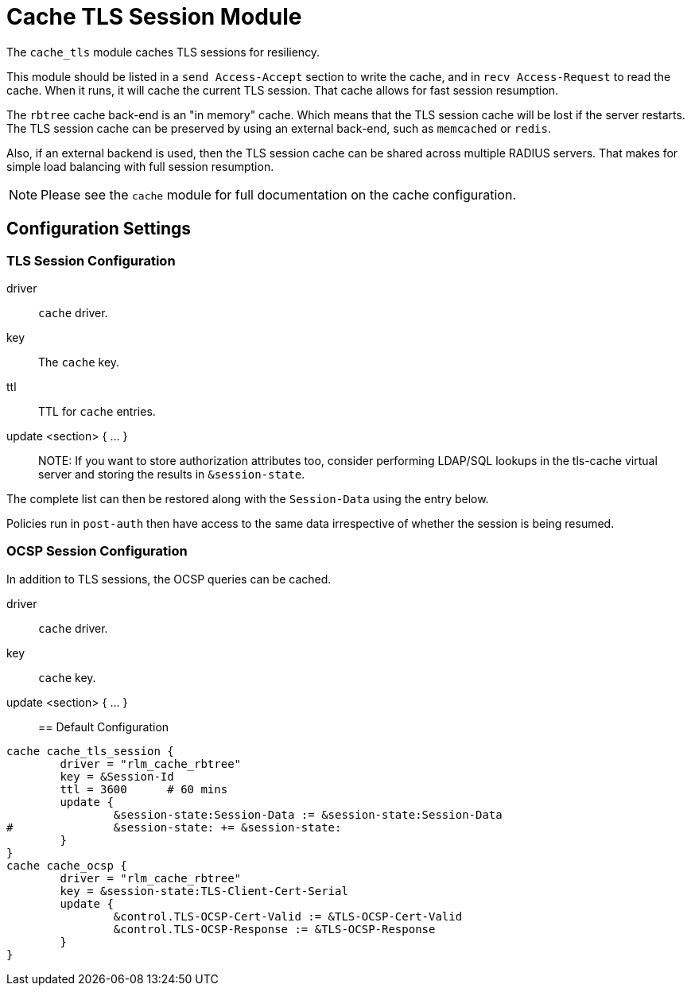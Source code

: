 



= Cache TLS Session Module

The `cache_tls` module caches TLS sessions for resiliency.

This module should be listed in a `send Access-Accept` section to
write the cache, and in `recv Access-Request` to read the cache.
When it runs, it will cache the current TLS session.  That cache
allows for fast session resumption.

The `rbtree` cache back-end is an "in memory" cache.  Which means
that the TLS session cache will be lost if the server restarts.
The TLS session cache can be preserved by using an external
back-end, such as `memcached` or `redis`.

Also, if an external backend is used, then the TLS session cache
can be shared across multiple RADIUS servers.  That makes for
simple load balancing with full session resumption.

NOTE: Please see the `cache` module for full documentation on the cache
configuration.



## Configuration Settings



### TLS Session Configuration


driver:: `cache` driver.



key:: The `cache` key.



ttl:: TTL for `cache` entries.



update <section> { ... }::



NOTE: If you want to store authorization attributes too, consider
performing LDAP/SQL lookups in the tls-cache virtual server and
storing the results in `&session-state`.

The complete list can then be restored along with the
`Session-Data` using the entry below.

Policies run in `post-auth` then have access to the same data
irrespective of whether the session is being resumed.



### OCSP Session Configuration

In addition to TLS sessions, the OCSP queries can be cached.


driver:: `cache` driver.



key:: `cache` key.



update <section> { ... }::


== Default Configuration

```
cache cache_tls_session {
	driver = "rlm_cache_rbtree"
	key = &Session-Id
	ttl = 3600	# 60 mins
	update {
		&session-state:Session-Data := &session-state:Session-Data
#		&session-state: += &session-state:
	}
}
cache cache_ocsp {
	driver = "rlm_cache_rbtree"
	key = &session-state:TLS-Client-Cert-Serial
	update {
		&control.TLS-OCSP-Cert-Valid := &TLS-OCSP-Cert-Valid
		&control.TLS-OCSP-Response := &TLS-OCSP-Response
	}
}
```
